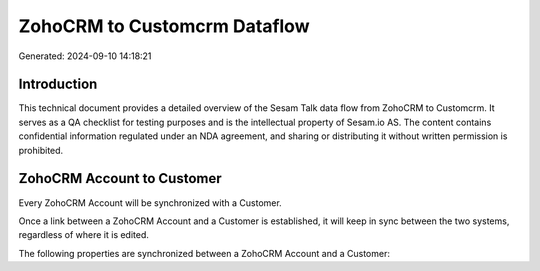 =============================
ZohoCRM to Customcrm Dataflow
=============================

Generated: 2024-09-10 14:18:21

Introduction
------------

This technical document provides a detailed overview of the Sesam Talk data flow from ZohoCRM to Customcrm. It serves as a QA checklist for testing purposes and is the intellectual property of Sesam.io AS. The content contains confidential information regulated under an NDA agreement, and sharing or distributing it without written permission is prohibited.

ZohoCRM Account to  Customer
----------------------------
Every ZohoCRM Account will be synchronized with a  Customer.

Once a link between a ZohoCRM Account and a  Customer is established, it will keep in sync between the two systems, regardless of where it is edited.

The following properties are synchronized between a ZohoCRM Account and a  Customer:

.. list-table::
   :header-rows: 1

   * - ZohoCRM Account Property
     -  Customer Property
     -  Data Type

